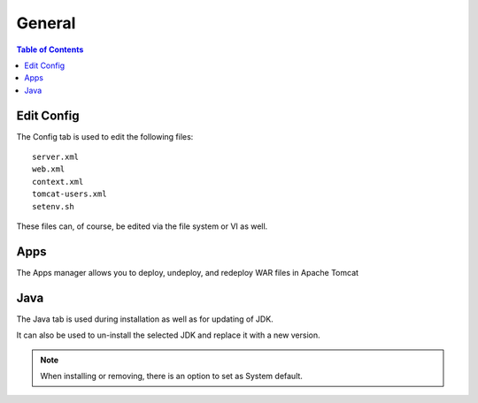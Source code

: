 .. This is a comment. Note how any initial comments are moved by
   transforms to after the document title, subtitle, and docinfo.

.. demo.rst from: http://docutils.sourceforge.net/docs/user/rst/demo.txt

.. |EXAMPLE| image:: static/yi_jing_01_chien.jpg
   :width: 1em

**********************
General
**********************

.. contents:: Table of Contents
Edit Config
=============

.. image:: _static/config-tab.png

The Config tab is used to edit the following files::

   server.xml
   web.xml
   context.xml
   tomcat-users.xml
   setenv.sh
   
These files can, of course, be edited via the file system or VI as well.


Apps
====
.. image:: _static/apps-tab.png

The Apps manager allows you to deploy, undeploy, and redeploy WAR files in Apache Tomcat

   
Java
=========
.. image:: _static/java-tab.png

The Java tab is used during installation as well as for updating of JDK.

It can also be used to un-install the selected JDK and replace it with a new version.


.. image:: _static/java-installed.png


.. note::
    When installing or removing, there is an option to set as System default.



